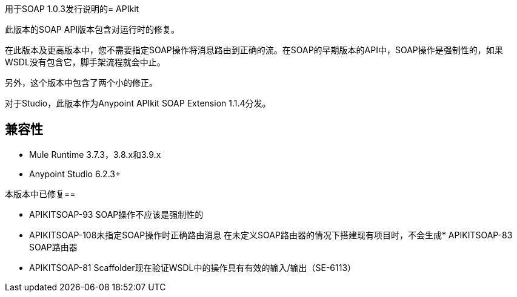 用于SOAP 1.0.3发行说明的=  APIkit

此版本的SOAP API版本包含对运行时的修复。

在此版本及更高版本中，您不需要指定SOAP操作将消息路由到正确的流。在SOAP的早期版本的API中，SOAP操作是强制性的，如果WSDL没有包含它，脚手架流程就会中止。

另外，这个版本中包含了两个小的修正。

对于Studio，此版本作为Anypoint APIkit SOAP Extension 1.1.4分发。

== 兼容性

*  Mule Runtime 3.7.3，3.8.x和3.9.x
*  Anypoint Studio 6.2.3+

本版本中已修复== 

*  APIKITSOAP-93 SOAP操作不应该是强制性的
*  APIKITSOAP-108未指定SOAP操作时正确路由消息
在未定义SOAP路由器的情况下搭建现有项目时，不会生成*  APIKITSOAP-83 SOAP路由器
*  APIKITSOAP-81 Scaffolder现在验证WSDL中的操作具有有效的输入/输出（SE-6113）
